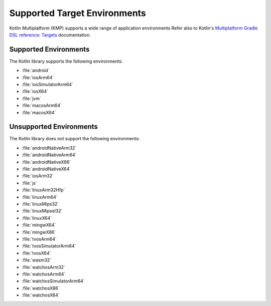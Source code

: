 Supported Target Environments
~~~~~~~~~~~~~~~~~~~~~~~~~~~~~

Kotlin Multiplatform (KMP) supports a wide range of application environments
Refer also to Kotlin's `Multiplatform Gradle DSL reference: Targets
<https://kotlinlang.org/docs/multiplatform-dsl-reference.html#targets>`__ documentation.

Supported Environments
``````````````````````

The Kotlin library supports the following environments:

- :file:`android`

- :file:`iosArm64`
- :file:`iosSimulatorArm64`
- :file:`iosX64`

- :file:`jvm`

- :file:`macosArm64`
- :file:`macosX64`

Unsupported Environments
````````````````````````

The Kotlin library does *not* support the following environments:

- :file:`androidNativeArm32`
- :file:`androidNativeArm64`
- :file:`androidNativeX86`
- :file:`androidNativeX64`

- :file:`iosArm32`

- :file:`js`

- :file:`linuxArm32Hfp`
- :file:`linuxArm64`
- :file:`linuxMips32`
- :file:`linuxMipsel32`
- :file:`linuxX64`

- :file:`mingwX64`
- :file:`mingwX86`

- :file:`tvosArm64`
- :file:`tvosSimulatorArm64`
- :file:`tvosX64`

- :file:`wasm32`

- :file:`watchosArm32`
- :file:`watchosArm64`
- :file:`watchosSimulatorArm64`
- :file:`watchosX86`
- :file:`watchosX64`
